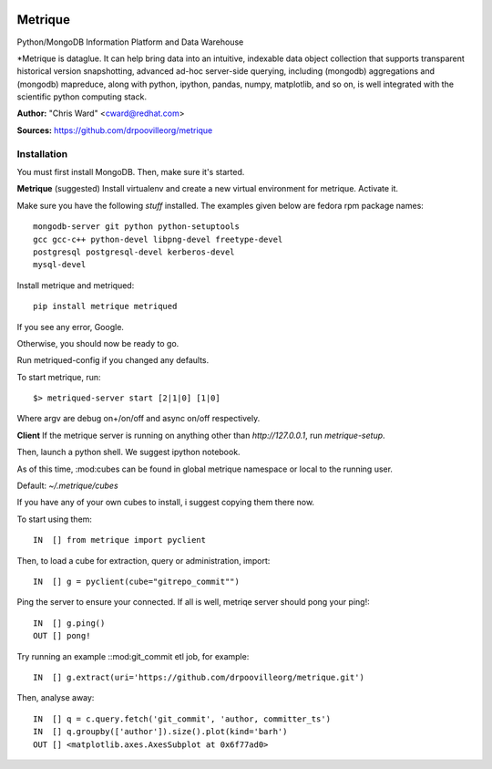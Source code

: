 .. image:: src/metriqued/metriqued/static/img/metrique_logo.png

Metrique
========

Python/MongoDB Information Platform and Data Warehouse

*Metrique is dataglue. It can help bring data into an 
intuitive, indexable data object collection that 
supports transparent historical version snapshotting, 
advanced ad-hoc server-side querying, including (mongodb) 
aggregations and (mongodb) mapreduce, along with python, 
ipython, pandas, numpy, matplotlib, and so on, is well
integrated with the scientific python computing stack. 

**Author:** "Chris Ward" <cward@redhat.com>

**Sources:** https://github.com/drpoovilleorg/metrique


Installation
------------

You must first install MongoDB. Then, make sure it's started.


**Metrique**
(suggested) Install virtualenv and create a new virtual 
environment for metrique. Activate it. 

Make sure you have the following *stuff* installed. The 
examples given below are fedora rpm package names::

    mongodb-server git python python-setuptools 
    gcc gcc-c++ python-devel libpng-devel freetype-devel
    postgresql postgresql-devel kerberos-devel
    mysql-devel

Install metrique and metriqued::

    pip install metrique metriqued

If you see any error, Google.

Otherwise, you should now be ready to go. 

Run metriqued-config if you changed any defaults.

To start metrique, run::
    
    $> metriqued-server start [2|1|0] [1|0]

Where argv are debug on+/on/off and async on/off respectively.


**Client**
If the metrique server is running on anything other than 
`http://127.0.0.1`, run `metrique-setup`.

Then,  launch a python shell. We suggest ipython notebook. 

As of this time, :mod:cubes can be found in global
metrique namespace or local to the running user. 

Default: `~/.metrique/cubes`

If you have any of your own cubes to install, i suggest
copying them there now.

To start using them::

    IN  [] from metrique import pyclient

Then, to load a cube for extraction, query or administration,
import::

    IN  [] g = pyclient(cube="gitrepo_commit"")

Ping the server to ensure your connected. If all 
is well, metriqe server should pong your ping!::

    IN  [] g.ping()
    OUT [] pong!

Try running an example ::mod:git_commit etl job, for example::

    IN  [] g.extract(uri='https://github.com/drpoovilleorg/metrique.git')

Then, analyse away::

    IN  [] q = c.query.fetch('git_commit', 'author, committer_ts') 
    IN  [] q.groupby(['author']).size().plot(kind='barh')
    OUT [] <matplotlib.axes.AxesSubplot at 0x6f77ad0>
